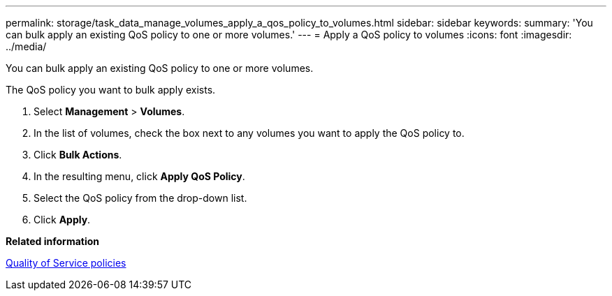 ---
permalink: storage/task_data_manage_volumes_apply_a_qos_policy_to_volumes.html
sidebar: sidebar
keywords: 
summary: 'You can bulk apply an existing QoS policy to one or more volumes.'
---
= Apply a QoS policy to volumes
:icons: font
:imagesdir: ../media/

[.lead]
You can bulk apply an existing QoS policy to one or more volumes.

The QoS policy you want to bulk apply exists.

. Select *Management* > *Volumes*.
. In the list of volumes, check the box next to any volumes you want to apply the QoS policy to.
. Click *Bulk Actions*.
. In the resulting menu, click *Apply QoS Policy*.
. Select the QoS policy from the drop-down list.
. Click *Apply*.

*Related information*

xref:concept_data_manage_volumes_quality_of_service_policies.adoc[Quality of Service policies]
